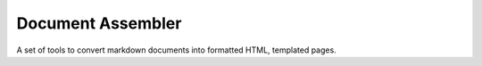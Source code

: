 Document Assembler
==================

A set of tools to convert markdown documents into formatted HTML, templated
pages.
